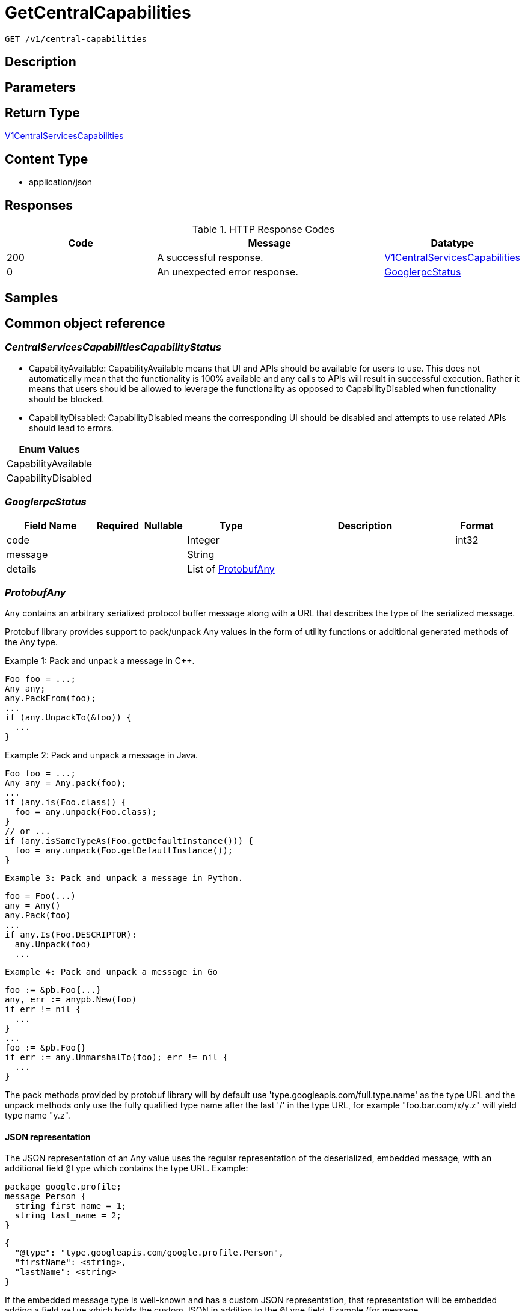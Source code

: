 // Auto-generated by scripts. Do not edit.
:_mod-docs-content-type: ASSEMBLY
:context: _v1_central-capabilities_get





[id="GetCentralCapabilities_{context}"]
= GetCentralCapabilities

:toc: macro
:toc-title:

toc::[]


`GET /v1/central-capabilities`



== Description







== Parameters







== Return Type

<<V1CentralServicesCapabilities_{context}, V1CentralServicesCapabilities>>


== Content Type

* application/json

== Responses

.HTTP Response Codes
[cols="2,3,1"]
|===
| Code | Message | Datatype


| 200
| A successful response.
|  <<V1CentralServicesCapabilities_{context}, V1CentralServicesCapabilities>>


| 0
| An unexpected error response.
|  <<GooglerpcStatus_{context}, GooglerpcStatus>>

|===

== Samples









ifdef::internal-generation[]
== Implementation



endif::internal-generation[]


[id="common-object-reference_{context}"]
== Common object reference



[id="CentralServicesCapabilitiesCapabilityStatus_{context}"]
=== _CentralServicesCapabilitiesCapabilityStatus_
 

 - CapabilityAvailable: CapabilityAvailable means that UI and APIs should be available for users to use.
This does not automatically mean that the functionality is 100% available and any calls to APIs will result
in successful execution. Rather it means that users should be allowed to leverage the functionality as
opposed to CapabilityDisabled when functionality should be blocked.
 - CapabilityDisabled: CapabilityDisabled means the corresponding UI should be disabled and attempts to use related APIs
should lead to errors.




[.fields-CentralServicesCapabilitiesCapabilityStatus]
[cols="1"]
|===
| Enum Values

| CapabilityAvailable
| CapabilityDisabled

|===


[id="GooglerpcStatus_{context}"]
=== _GooglerpcStatus_
 




[.fields-GooglerpcStatus]
[cols="2,1,1,2,4,1"]
|===
| Field Name| Required| Nullable | Type| Description | Format

| code
| 
| 
|   Integer  
| 
| int32    

| message
| 
| 
|   String  
| 
|     

| details
| 
| 
|   List   of <<ProtobufAny_{context}, ProtobufAny>>
| 
|     

|===



[id="ProtobufAny_{context}"]
=== _ProtobufAny_
 

`Any` contains an arbitrary serialized protocol buffer message along with a
URL that describes the type of the serialized message.

Protobuf library provides support to pack/unpack Any values in the form
of utility functions or additional generated methods of the Any type.

Example 1: Pack and unpack a message in C++.

    Foo foo = ...;
    Any any;
    any.PackFrom(foo);
    ...
    if (any.UnpackTo(&foo)) {
      ...
    }

Example 2: Pack and unpack a message in Java.

    Foo foo = ...;
    Any any = Any.pack(foo);
    ...
    if (any.is(Foo.class)) {
      foo = any.unpack(Foo.class);
    }
    // or ...
    if (any.isSameTypeAs(Foo.getDefaultInstance())) {
      foo = any.unpack(Foo.getDefaultInstance());
    }

 Example 3: Pack and unpack a message in Python.

    foo = Foo(...)
    any = Any()
    any.Pack(foo)
    ...
    if any.Is(Foo.DESCRIPTOR):
      any.Unpack(foo)
      ...

 Example 4: Pack and unpack a message in Go

     foo := &pb.Foo{...}
     any, err := anypb.New(foo)
     if err != nil {
       ...
     }
     ...
     foo := &pb.Foo{}
     if err := any.UnmarshalTo(foo); err != nil {
       ...
     }

The pack methods provided by protobuf library will by default use
'type.googleapis.com/full.type.name' as the type URL and the unpack
methods only use the fully qualified type name after the last '/'
in the type URL, for example "foo.bar.com/x/y.z" will yield type
name "y.z".

==== JSON representation
The JSON representation of an `Any` value uses the regular
representation of the deserialized, embedded message, with an
additional field `@type` which contains the type URL. Example:

    package google.profile;
    message Person {
      string first_name = 1;
      string last_name = 2;
    }

    {
      "@type": "type.googleapis.com/google.profile.Person",
      "firstName": <string>,
      "lastName": <string>
    }

If the embedded message type is well-known and has a custom JSON
representation, that representation will be embedded adding a field
`value` which holds the custom JSON in addition to the `@type`
field. Example (for message [google.protobuf.Duration][]):

    {
      "@type": "type.googleapis.com/google.protobuf.Duration",
      "value": "1.212s"
    }


[.fields-ProtobufAny]
[cols="2,1,1,2,4,1"]
|===
| Field Name| Required| Nullable | Type| Description | Format

| @type
| 
| 
|   String  
| A URL/resource name that uniquely identifies the type of the serialized protocol buffer message. This string must contain at least one \"/\" character. The last segment of the URL's path must represent the fully qualified name of the type (as in `path/google.protobuf.Duration`). The name should be in a canonical form (e.g., leading \".\" is not accepted).  In practice, teams usually precompile into the binary all types that they expect it to use in the context of Any. However, for URLs which use the scheme `http`, `https`, or no scheme, one can optionally set up a type server that maps type URLs to message definitions as follows:  * If no scheme is provided, `https` is assumed. * An HTTP GET on the URL must yield a [google.protobuf.Type][]   value in binary format, or produce an error. * Applications are allowed to cache lookup results based on the   URL, or have them precompiled into a binary to avoid any   lookup. Therefore, binary compatibility needs to be preserved   on changes to types. (Use versioned type names to manage   breaking changes.)  Note: this functionality is not currently available in the official protobuf release, and it is not used for type URLs beginning with type.googleapis.com. As of May 2023, there are no widely used type server implementations and no plans to implement one.  Schemes other than `http`, `https` (or the empty scheme) might be used with implementation specific semantics.
|     

|===



[id="V1CentralServicesCapabilities_{context}"]
=== _V1CentralServicesCapabilities_
 

Provides availability of certain functionality of Central Services in the current configuration.
The initial intended use is to disable certain functionality that does not make sense in the Cloud Service context.


[.fields-V1CentralServicesCapabilities]
[cols="2,1,1,2,4,1"]
|===
| Field Name| Required| Nullable | Type| Description | Format

| centralScanningCanUseContainerIamRoleForEcr
| 
| 
|  <<CentralServicesCapabilitiesCapabilityStatus_{context}, CentralServicesCapabilitiesCapabilityStatus>>  
| 
|    CapabilityAvailable, CapabilityDisabled,  

| centralCanUseCloudBackupIntegrations
| 
| 
|  <<CentralServicesCapabilitiesCapabilityStatus_{context}, CentralServicesCapabilitiesCapabilityStatus>>  
| 
|    CapabilityAvailable, CapabilityDisabled,  

| centralCanDisplayDeclarativeConfigHealth
| 
| 
|  <<CentralServicesCapabilitiesCapabilityStatus_{context}, CentralServicesCapabilitiesCapabilityStatus>>  
| 
|    CapabilityAvailable, CapabilityDisabled,  

| centralCanUpdateCert
| 
| 
|  <<CentralServicesCapabilitiesCapabilityStatus_{context}, CentralServicesCapabilitiesCapabilityStatus>>  
| 
|    CapabilityAvailable, CapabilityDisabled,  

| centralCanUseAcscsEmailIntegration
| 
| 
|  <<CentralServicesCapabilitiesCapabilityStatus_{context}, CentralServicesCapabilitiesCapabilityStatus>>  
| 
|    CapabilityAvailable, CapabilityDisabled,  

|===




